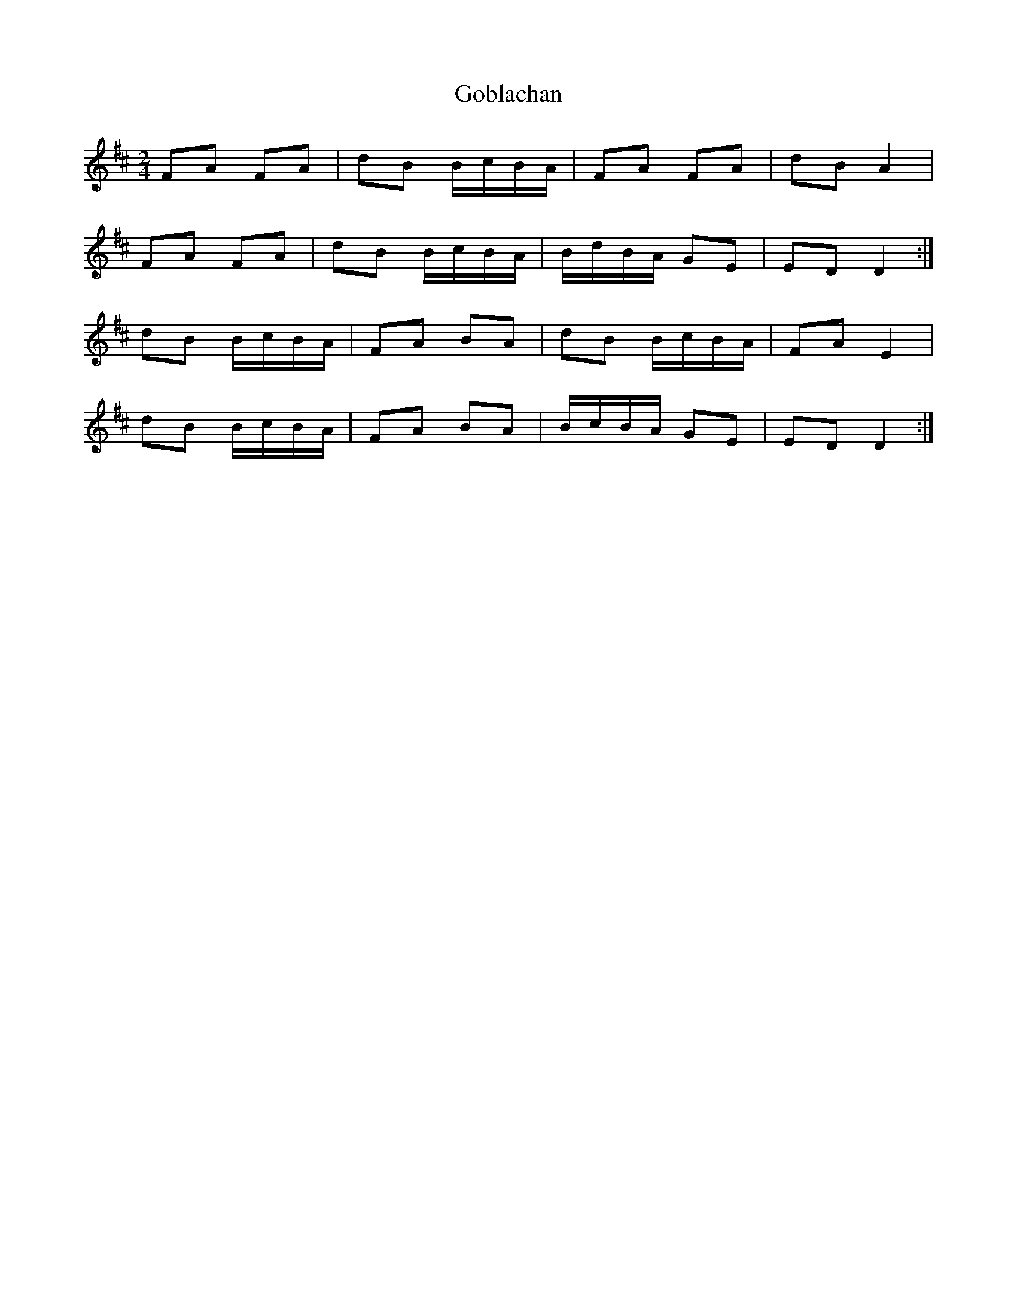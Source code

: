 X: 1
T: Goblachan
Z: Scullys Fest
S: https://thesession.org/tunes/15266#setting28434
R: polka
M: 2/4
L: 1/8
K: Dmaj
FA FA | dB B/c/B/A/ | FA FA | dB A2 |
FA FA | dB B/c/B/A/ | B/d/B/A/ GE | ED D2:|
dB B/c/B/A/| FA BA | dB B/c/B/A/ | FA E2 |
dB B/c/B/A/| FA BA | B/c/B/A/ GE | ED D2:|
